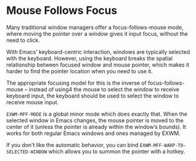 * Mouse Follows Focus
  :PROPERTIES:
  :ID:       f70ba9fb-55df-4040-a4f0-54ffeaeced84
  :END:

  Many traditional window managers offer a focus-follows-mouse mode,
  where moving the pointer over a window gives it input focus, without
  the need to click.

  With Emacs' keyboard-centric interaction, windows are typically
  selected with the keyboard.  However, using the keyboard breaks the
  spatial relationship between focused window and mouse pointer, which
  makes it harder to find the pointer location when you need to use
  it.

  The appropriate focusing model for this is the inverse of
  focus-follows-mouse -- instead of using4 the mouse to select the
  window to receive keyboard input, the keyboard should be used to
  select the window to receive mouse input.

  =EXWM-MFF-MODE= is a global minor mode which does exactly that.
  When the selected window in Emacs changes, the mouse pointer is
  moved to the center of it (unless the pointer is already within the
  window’s bounds).  It works for both regular Emacs windows
  and ones managed by EXWM.

  If you don't like the automatic behavior, you can bind
  =EXWM-MFF-WARP-TO-SELECTED-WINDOW= which allows you to summon the
  pointer with a hotkey.

